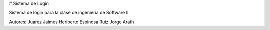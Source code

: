 # Sistema de Login

Sistema de login para la clase de ingenieria de Software II

Autores:
Juarez Jaimes Heriberto
Espinosa Ruiz Jorge Arath
